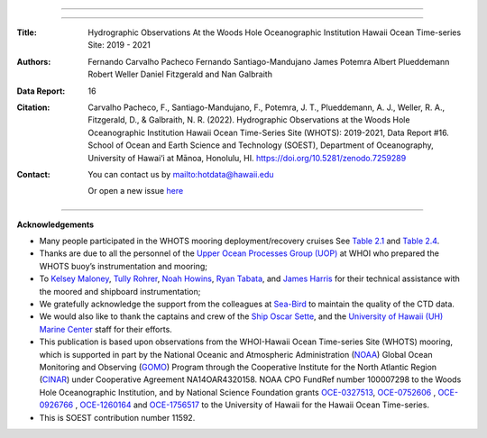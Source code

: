 .. figure:: /figures/logos/all_whots_report.png
    :height: 200px
    :align: center

---------

.. image:: https://readthedocs.org/projects/whots16-data-report/badge/?version=latest
   :target: https://whots-annual-report.readthedocs.io/projects/whots16-data-report/en/latest/?badge=latest

.. image:: https://zenodo.org/badge/doi/10.5281/zenodo.7259289.svg
   :target: https://doi.org/10.5281/zenodo.7259289

.. image:: https://github.com/hot-dogs/whots16-data-report/actions/workflows/cff-validator.yml/badge.svg
   :target: https://github.com/hot-dogs/whots16-data-report/actions/workflows/cff-validator.yml

.. image:: https://img.shields.io/badge/License-CC_BY_4.0-lightgrey.svg
   :target: http://creativecommons.org/licenses/by/4.0/

---------

:Title:
    Hydrographic Observations At the Woods Hole Oceanographic Institution Hawaii Ocean Time-series Site: 2019 - 2021

:Authors:
    Fernando Carvalho Pacheco
    Fernando Santiago-Mandujano
    James Potemra
    Albert Plueddemann
    Robert Weller
    Daniel Fitzgerald
    and Nan Galbraith

:Data Report:
   16

:Citation:
    Carvalho Pacheco, F., Santiago-Mandujano, F., Potemra, J. T., Plueddemann, A. J., Weller, R. A., Fitzgerald, D., & Galbraith, N. R. (2022). Hydrographic Observations at the Woods Hole Oceanographic Institution Hawaii Ocean Time-Series Site (WHOTS): 2019-2021, Data Report #16. School of Ocean and Earth Science and Technology (SOEST), Department of Oceanography, University of Hawai‘i at Mānoa, Honolulu, HI. https://doi.org/10.5281/zenodo.7259289

:Contact:

    You can contact us by `<hotdata@hawaii.edu>`_

    Or open a new issue `here <https://github.com/hot-dogs/whots16-data-report/issues>`_

---------

**Acknowledgements**

- Many people participated in the WHOTS mooring deployment/recovery cruises
  See `Table 2.1 <https://whots-annual-report.readthedocs.io/projects/whots16-data-report/en/latest/2_section.html#table-1>`_
  and `Table 2.4 <https://whots-annual-report.readthedocs.io/projects/whots16-data-report/en/latest/2_section.html#table-4>`_.

- Thanks are due to all the personnel of the
  `Upper Ocean Processes Group (UOP) <http://uop.whoi.edu>`_ at WHOI who
  prepared the WHOTS buoy’s instrumentation and mooring;

- To `Kelsey Maloney <https://www.linkedin.com/in/kelsey-maloney-4a18291a4>`_,
  `Tully Rohrer <https://hahana.soest.hawaii.edu/hot/staff1.html>`_,
  `Noah Howins <https://www.soest.hawaii.  edu/oceanography/profile/Howins-Noah/>`_,
  `Ryan Tabata <https://www.linkedin.com/in/ryan-tabata-69215486/>`_, and
  `James Harris <https://www.linkedin.com/in/james-harris-661170174/>`_
  for their technical assistance with the moored and shipboard instrumentation;

- We gratefully acknowledge the support from the colleagues at
  `Sea-Bird <https://www.seabird.com>`_ to maintain the quality of the CTD
  data.

- We would also like to thank the captains and crew of the
  `Ship Oscar Sette <https://www.omao.noaa.gov/learn/marine-operations/ships/oscar-elton-sette/about>`_,
  and the `University of Hawaii (UH) Marine Center <https://www.soest.hawaii.edu/UMC/cms/>`_
  staff for their efforts.

- This publication is based upon observations from the WHOI-Hawaii Ocean
  Time-series Site (WHOTS) mooring, which is supported in part by the National
  Oceanic and Atmospheric Administration (`NOAA <https://www.noaa.gov/>`_) Global
  Ocean Monitoring and Observing (`GOMO <https://globalocean.noaa.gov/>`_) Program
  through the Cooperative Institute for the North Atlantic
  Region (`CINAR <https://website.whoi.edu/cinar/>`_) under Cooperative Agreement
  NA14OAR4320158. NOAA CPO FundRef number 100007298 to the Woods Hole
  Oceanographic Institution, and by National Science Foundation grants
  `OCE-0327513 <https://www.nsf.gov/awardsearch/showAward?AWD_ID=0327513>`_,
  `OCE-0752606 <https://www.nsf.gov/awardsearch/showAward?AWD_ID=0752606&HistoricalAwards=false>`_
  ,
  `OCE-0926766 <https://www.nsf.gov/awardsearch/showAward?AWD_ID=0926766&HistoricalAwards=false>`_
  ,
  `OCE-1260164 <https://www.nsf.gov/awardsearch/showAward?AWD_ID=1260164&HistoricalAwards=false>`_
  and
  `OCE-1756517 <https://www.nsf.gov/awardsearch/showAward?AWD_ID=1756517&HistoricalAwards=false>`_
  to the University of Hawaii for the Hawaii Ocean Time-series.

- This is SOEST contribution number 11592.
